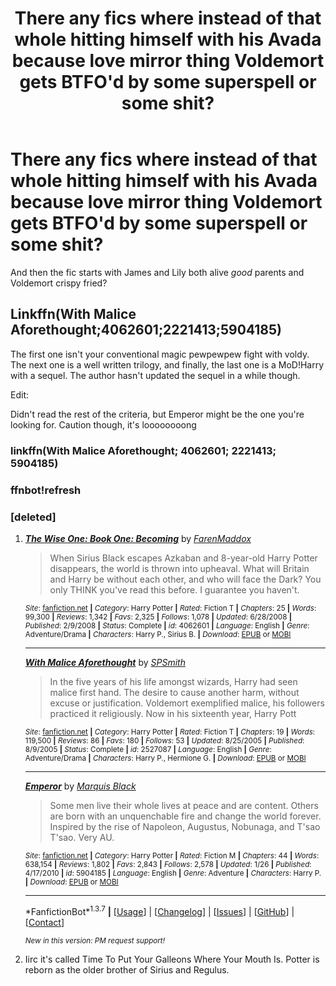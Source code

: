 #+TITLE: There any fics where instead of that whole hitting himself with his Avada because love mirror thing Voldemort gets BTFO'd by some superspell or some shit?

* There any fics where instead of that whole hitting himself with his Avada because love mirror thing Voldemort gets BTFO'd by some superspell or some shit?
:PROPERTIES:
:Score: 5
:DateUnix: 1462086987.0
:DateShort: 2016-May-01
:FlairText: Request
:END:
And then the fic starts with James and Lily both alive /good/ parents and Voldemort crispy fried?


** Linkffn(With Malice Aforethought;4062601;2221413;5904185)

The first one isn't your conventional magic pewpewpew fight with voldy. The next one is a well written trilogy, and finally, the last one is a MoD!Harry with a sequel. The author hasn't updated the sequel in a while though.

Edit:

Didn't read the rest of the criteria, but Emperor might be the one you're looking for. Caution though, it's loooooooong
:PROPERTIES:
:Author: firingmahlazors
:Score: 3
:DateUnix: 1462089947.0
:DateShort: 2016-May-01
:END:

*** linkffn(With Malice Aforethought; 4062601; 2221413; 5904185)
:PROPERTIES:
:Score: 1
:DateUnix: 1462160188.0
:DateShort: 2016-May-02
:END:


*** ffnbot!refresh
:PROPERTIES:
:Author: firingmahlazors
:Score: 1
:DateUnix: 1462185304.0
:DateShort: 2016-May-02
:END:


*** [deleted]
:PROPERTIES:
:Score: 1
:DateUnix: 1462188238.0
:DateShort: 2016-May-02
:END:

**** [[http://www.fanfiction.net/s/4062601/1/][*/The Wise One: Book One: Becoming/*]] by [[https://www.fanfiction.net/u/1194522/FarenMaddox][/FarenMaddox/]]

#+begin_quote
  When Sirius Black escapes Azkaban and 8-year-old Harry Potter disappears, the world is thrown into upheaval. What will Britain and Harry be without each other, and who will face the Dark? You only THINK you've read this before. I guarantee you haven't.
#+end_quote

^{/Site/: [[http://www.fanfiction.net/][fanfiction.net]] *|* /Category/: Harry Potter *|* /Rated/: Fiction T *|* /Chapters/: 25 *|* /Words/: 99,300 *|* /Reviews/: 1,342 *|* /Favs/: 2,325 *|* /Follows/: 1,078 *|* /Updated/: 6/28/2008 *|* /Published/: 2/9/2008 *|* /Status/: Complete *|* /id/: 4062601 *|* /Language/: English *|* /Genre/: Adventure/Drama *|* /Characters/: Harry P., Sirius B. *|* /Download/: [[http://www.p0ody-files.com/ff_to_ebook/ffn-bot/index.php?id=4062601&source=ff&filetype=epub][EPUB]] or [[http://www.p0ody-files.com/ff_to_ebook/ffn-bot/index.php?id=4062601&source=ff&filetype=mobi][MOBI]]}

--------------

[[http://www.fanfiction.net/s/2527087/1/][*/With Malice Aforethought/*]] by [[https://www.fanfiction.net/u/870951/SPSmith][/SPSmith/]]

#+begin_quote
  In the five years of his life amongst wizards, Harry had seen malice first hand. The desire to cause another harm, without excuse or justification. Voldemort exemplified malice, his followers practiced it religiously. Now in his sixteenth year, Harry Pott
#+end_quote

^{/Site/: [[http://www.fanfiction.net/][fanfiction.net]] *|* /Category/: Harry Potter *|* /Rated/: Fiction T *|* /Chapters/: 19 *|* /Words/: 119,500 *|* /Reviews/: 86 *|* /Favs/: 180 *|* /Follows/: 53 *|* /Updated/: 8/25/2005 *|* /Published/: 8/9/2005 *|* /Status/: Complete *|* /id/: 2527087 *|* /Language/: English *|* /Genre/: Adventure/Drama *|* /Characters/: Harry P., Hermione G. *|* /Download/: [[http://www.p0ody-files.com/ff_to_ebook/ffn-bot/index.php?id=2527087&source=ff&filetype=epub][EPUB]] or [[http://www.p0ody-files.com/ff_to_ebook/ffn-bot/index.php?id=2527087&source=ff&filetype=mobi][MOBI]]}

--------------

[[http://www.fanfiction.net/s/5904185/1/][*/Emperor/*]] by [[https://www.fanfiction.net/u/1227033/Marquis-Black][/Marquis Black/]]

#+begin_quote
  Some men live their whole lives at peace and are content. Others are born with an unquenchable fire and change the world forever. Inspired by the rise of Napoleon, Augustus, Nobunaga, and T'sao T'sao. Very AU.
#+end_quote

^{/Site/: [[http://www.fanfiction.net/][fanfiction.net]] *|* /Category/: Harry Potter *|* /Rated/: Fiction M *|* /Chapters/: 44 *|* /Words/: 638,154 *|* /Reviews/: 1,802 *|* /Favs/: 2,843 *|* /Follows/: 2,578 *|* /Updated/: 1/26 *|* /Published/: 4/17/2010 *|* /id/: 5904185 *|* /Language/: English *|* /Genre/: Adventure *|* /Characters/: Harry P. *|* /Download/: [[http://www.p0ody-files.com/ff_to_ebook/ffn-bot/index.php?id=5904185&source=ff&filetype=epub][EPUB]] or [[http://www.p0ody-files.com/ff_to_ebook/ffn-bot/index.php?id=5904185&source=ff&filetype=mobi][MOBI]]}

--------------

*FanfictionBot*^{1.3.7} *|* [[[https://github.com/tusing/reddit-ffn-bot/wiki/Usage][Usage]]] | [[[https://github.com/tusing/reddit-ffn-bot/wiki/Changelog][Changelog]]] | [[[https://github.com/tusing/reddit-ffn-bot/issues/][Issues]]] | [[[https://github.com/tusing/reddit-ffn-bot/][GitHub]]] | [[[https://www.reddit.com/message/compose?to=%2Fu%2Ftusing][Contact]]]

^{/New in this version: PM request support!/}
:PROPERTIES:
:Author: FanfictionBot
:Score: 1
:DateUnix: 1462188306.0
:DateShort: 2016-May-02
:END:


**** Iirc it's called Time To Put Your Galleons Where Your Mouth Is. Potter is reborn as the older brother of Sirius and Regulus.
:PROPERTIES:
:Author: firingmahlazors
:Score: 1
:DateUnix: 1462213381.0
:DateShort: 2016-May-02
:END:
